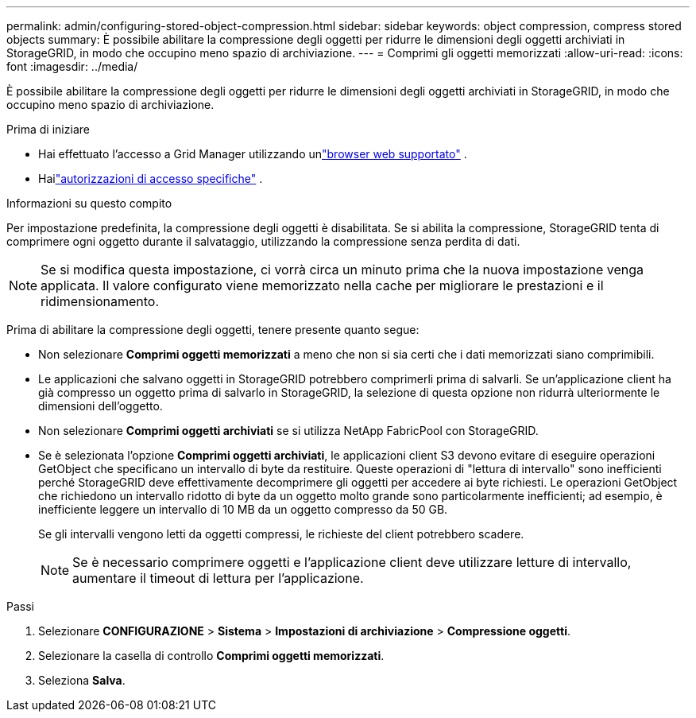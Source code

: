---
permalink: admin/configuring-stored-object-compression.html 
sidebar: sidebar 
keywords: object compression, compress stored objects 
summary: È possibile abilitare la compressione degli oggetti per ridurre le dimensioni degli oggetti archiviati in StorageGRID, in modo che occupino meno spazio di archiviazione. 
---
= Comprimi gli oggetti memorizzati
:allow-uri-read: 
:icons: font
:imagesdir: ../media/


[role="lead"]
È possibile abilitare la compressione degli oggetti per ridurre le dimensioni degli oggetti archiviati in StorageGRID, in modo che occupino meno spazio di archiviazione.

.Prima di iniziare
* Hai effettuato l'accesso a Grid Manager utilizzando unlink:../admin/web-browser-requirements.html["browser web supportato"] .
* Hailink:admin-group-permissions.html["autorizzazioni di accesso specifiche"] .


.Informazioni su questo compito
Per impostazione predefinita, la compressione degli oggetti è disabilitata.  Se si abilita la compressione, StorageGRID tenta di comprimere ogni oggetto durante il salvataggio, utilizzando la compressione senza perdita di dati.


NOTE: Se si modifica questa impostazione, ci vorrà circa un minuto prima che la nuova impostazione venga applicata.  Il valore configurato viene memorizzato nella cache per migliorare le prestazioni e il ridimensionamento.

Prima di abilitare la compressione degli oggetti, tenere presente quanto segue:

* Non selezionare *Comprimi oggetti memorizzati* a meno che non si sia certi che i dati memorizzati siano comprimibili.
* Le applicazioni che salvano oggetti in StorageGRID potrebbero comprimerli prima di salvarli.  Se un'applicazione client ha già compresso un oggetto prima di salvarlo in StorageGRID, la selezione di questa opzione non ridurrà ulteriormente le dimensioni dell'oggetto.
* Non selezionare *Comprimi oggetti archiviati* se si utilizza NetApp FabricPool con StorageGRID.
* Se è selezionata l'opzione *Comprimi oggetti archiviati*, le applicazioni client S3 devono evitare di eseguire operazioni GetObject che specificano un intervallo di byte da restituire.  Queste operazioni di "lettura di intervallo" sono inefficienti perché StorageGRID deve effettivamente decomprimere gli oggetti per accedere ai byte richiesti.  Le operazioni GetObject che richiedono un intervallo ridotto di byte da un oggetto molto grande sono particolarmente inefficienti; ad esempio, è inefficiente leggere un intervallo di 10 MB da un oggetto compresso da 50 GB.
+
Se gli intervalli vengono letti da oggetti compressi, le richieste del client potrebbero scadere.

+

NOTE: Se è necessario comprimere oggetti e l'applicazione client deve utilizzare letture di intervallo, aumentare il timeout di lettura per l'applicazione.



.Passi
. Selezionare *CONFIGURAZIONE* > *Sistema* > *Impostazioni di archiviazione* > *Compressione oggetti*.
. Selezionare la casella di controllo *Comprimi oggetti memorizzati*.
. Seleziona *Salva*.

